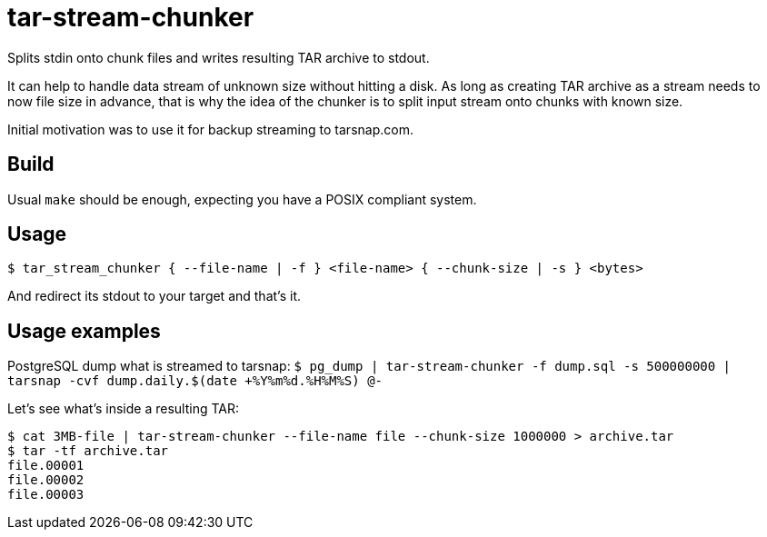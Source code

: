 = tar-stream-chunker

Splits stdin onto chunk files and writes resulting TAR archive to stdout.

It can help to handle data stream of unknown size without hitting a disk. As long as creating TAR archive as a stream needs to now file size in advance, that is why the idea of the chunker is to split input stream onto chunks with known size.

Initial motivation was to use it for backup streaming to tarsnap.com.

== Build

Usual `make` should be enough, expecting you have a POSIX compliant system.

== Usage

`$ tar_stream_chunker { --file-name | -f } <file-name> { --chunk-size | -s } <bytes>`

And redirect its stdout to your target and that's it.

== Usage examples

PostgreSQL dump what is streamed to tarsnap:
`$ pg_dump | tar-stream-chunker -f dump.sql -s 500000000 | tarsnap -cvf dump.daily.$(date +%Y%m%d.%H%M%S) @-`

Let's see what's inside a resulting TAR:
```
$ cat 3MB-file | tar-stream-chunker --file-name file --chunk-size 1000000 > archive.tar
$ tar -tf archive.tar
file.00001
file.00002
file.00003
```

